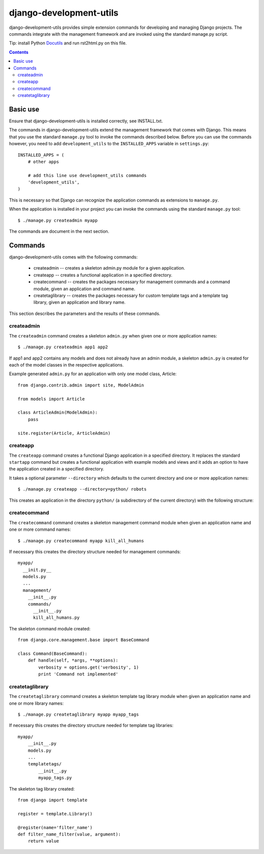 =======================
django-development-utils
=======================

django-development-utils provides simple extension commands for
developing and managing Django projects. The commands integrate with the
management framework and are invoked using the standard manage.py
script.

Tip: install Python Docutils_ and run rst2html.py on this file.

.. _Django: http://www.djangoproject.com/
.. _Docutils: http://docutils.sourceforge.net/

.. contents::

Basic use
=========

Ensure that django-development-utils is installed correctly, see
INSTALL.txt.

The commands in django-development-utils extend the management framework
that comes with Django. This means that you use the standard
``manage.py`` tool to invoke the commands described below. Before you
can use the commands however, you need to add ``development_utils`` to
the ``INSTALLED_APPS`` variable in ``settings.py``::

  INSTALLED_APPS = (
      # other apps

      # add this line use development_utils commands
      'development_utils',
  )

This is necessary so that Django can recognize the application commands
as extensions to ``manage.py``.

When the application is installed in your project you can invoke the
commands using the standard ``manage.py`` tool::

  $ ./manage.py createadmin myapp

The commands are document in the next section.

Commands
========

django-development-utils comes with the following commands:

 * createadmin -- creates a skeleton admin.py module for a given
   application.

 * createapp -- creates a functional application in a specified
   directory.

 * createcommand -- creates the packages necessary for management
   commands and a command module, given an application and command name.

 * createtaglibrary -- creates the packages necessary for custom
   template tags and a template tag library, given an application and
   library name.

This section describes the parameters and the results of these commands.

createadmin
-----------

The ``createadmin`` command creates a skeleton ``admin.py`` when given
one or more application names::

  $ ./manage.py createadmin app1 app2

If app1 and app2 contains any models and does not already have an admin
module, a skeleton ``admin.py`` is created for each of the model classes
in the respective applications.

Example generated ``admin.py`` for an application with only one model
class, Article::

  from django.contrib.admin import site, ModelAdmin

  from models import Article

  class ArticleAdmin(ModelAdmin):
      pass

  site.register(Article, ArticleAdmin)


createapp
---------

The ``createapp`` command creates a functional Django application in a
specified directory. It replaces the standard ``startapp`` command but
creates a functional application with example models and views and it
adds an option to have the application created in a specified directory.

It takes a optional parameter ``--directory`` which defaults to the
current directory and one or more application names::

  $ ./manage.py createapp --directory=python/ robots

This creates an application in the directory ``python/`` (a subdirectory
of the current directory) with the following structure::




createcommand
-------------

The ``createcommand`` command creates a skeleton management command
module when given an application name and one or more command names::

  $ ./manage.py createcommand myapp kill_all_humans

If necessary this creates the directory structure needed for management
commands::

  myapp/
    __init.py__
    models.py
    ... 
    management/
      __init__.py
      commands/
        __init__.py
        kill_all_humans.py

The skeleton command module created::

  from django.core.management.base import BaseCommand

  class Command(BaseCommand):
      def handle(self, *args, **options):
          verbosity = options.get('verbosity', 1)
          print 'Command not implemented'


createtaglibrary
----------------

The ``createtaglibrary`` command creates a skeleton template tag library
module when given an application name and one or more library names::

  $ ./manage.py createtaglibrary myapp myapp_tags

If necessary this creates the directory structure needed for template
tag libraries::

  myapp/
      __init__.py
      models.py
      ...
      templatetags/
          __init__.py
          myapp_tags.py

The skeleton tag library created::

  from django import template

  register = template.Library()

  @register(name='filter_name')
  def filter_name_filter(value, argument):
      return value





